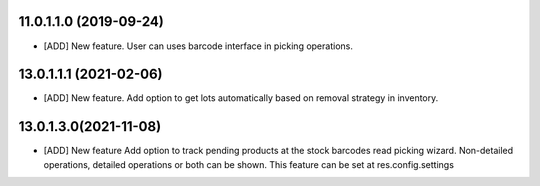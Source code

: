 11.0.1.1.0 (2019-09-24)
~~~~~~~~~~~~~~~~~~~~~~~

* [ADD] New feature.
  User can uses barcode interface in picking operations.

13.0.1.1.1 (2021-02-06)
~~~~~~~~~~~~~~~~~~~~~~~

* [ADD] New feature.
  Add option to get lots automatically based on removal strategy in inventory.

13.0.1.3.0(2021-11-08)
~~~~~~~~~~~~~~~~~~~~~~

* [ADD] New feature
  Add option to track pending products at the stock barcodes read picking wizard.
  Non-detailed operations, detailed operations or both can be shown.
  This feature can be set at res.config.settings
